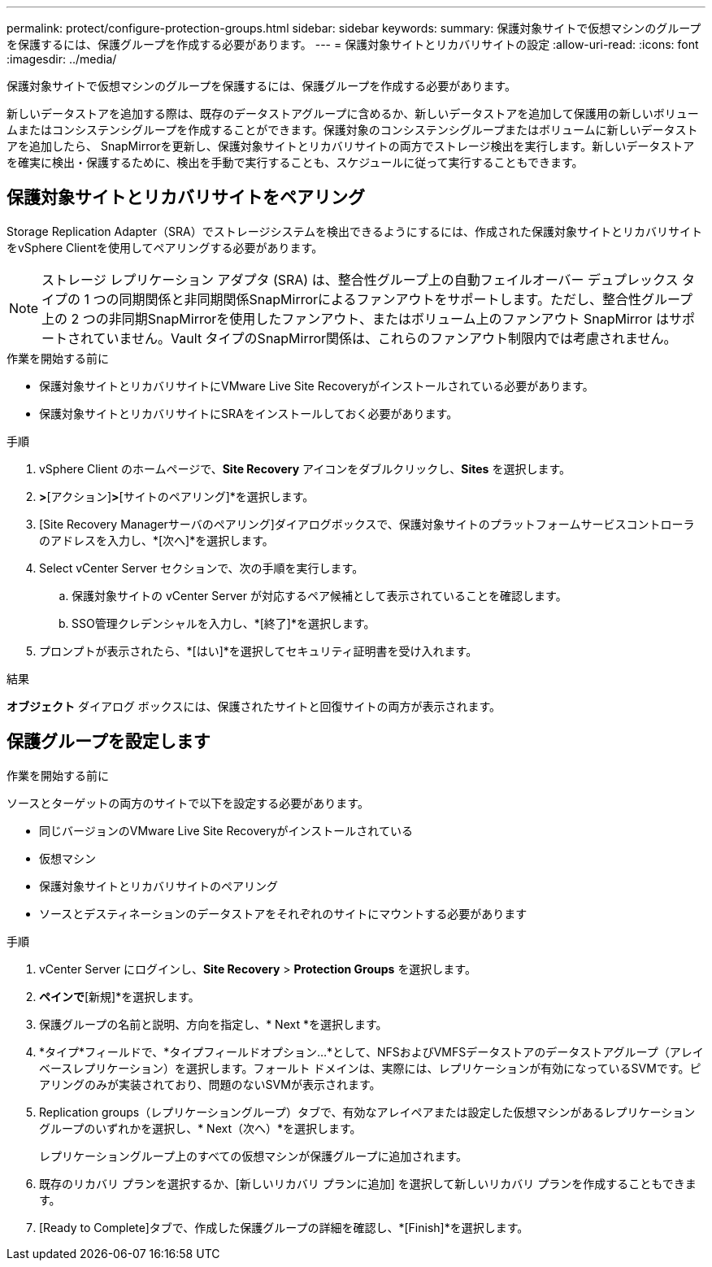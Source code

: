 ---
permalink: protect/configure-protection-groups.html 
sidebar: sidebar 
keywords:  
summary: 保護対象サイトで仮想マシンのグループを保護するには、保護グループを作成する必要があります。 
---
= 保護対象サイトとリカバリサイトの設定
:allow-uri-read: 
:icons: font
:imagesdir: ../media/


[role="lead"]
保護対象サイトで仮想マシンのグループを保護するには、保護グループを作成する必要があります。

新しいデータストアを追加する際は、既存のデータストアグループに含めるか、新しいデータストアを追加して保護用の新しいボリュームまたはコンシステンシグループを作成することができます。保護対象のコンシステンシグループまたはボリュームに新しいデータストアを追加したら、 SnapMirrorを更新し、保護対象サイトとリカバリサイトの両方でストレージ検出を実行します。新しいデータストアを確実に検出・保護するために、検出を手動で実行することも、スケジュールに従って実行することもできます。



== 保護対象サイトとリカバリサイトをペアリング

Storage Replication Adapter（SRA）でストレージシステムを検出できるようにするには、作成された保護対象サイトとリカバリサイトをvSphere Clientを使用してペアリングする必要があります。


NOTE: ストレージ レプリケーション アダプタ (SRA) は、整合性グループ上の自動フェイルオーバー デュプレックス タイプの 1 つの同期関係と非同期関係SnapMirrorによるファンアウトをサポートします。ただし、整合性グループ上の 2 つの非同期SnapMirrorを使用したファンアウト、またはボリューム上のファンアウト SnapMirror はサポートされていません。Vault タイプのSnapMirror関係は、これらのファンアウト制限内では考慮されません。

.作業を開始する前に
* 保護対象サイトとリカバリサイトにVMware Live Site Recoveryがインストールされている必要があります。
* 保護対象サイトとリカバリサイトにSRAをインストールしておく必要があります。


.手順
. vSphere Client のホームページで、*Site Recovery* アイコンをダブルクリックし、*Sites* を選択します。
. [オブジェクト]*>*[アクション]*>*[サイトのペアリング]*を選択します。
. [Site Recovery Managerサーバのペアリング]ダイアログボックスで、保護対象サイトのプラットフォームサービスコントローラのアドレスを入力し、*[次へ]*を選択します。
. Select vCenter Server セクションで、次の手順を実行します。
+
.. 保護対象サイトの vCenter Server が対応するペア候補として表示されていることを確認します。
.. SSO管理クレデンシャルを入力し、*[終了]*を選択します。


. プロンプトが表示されたら、*[はい]*を選択してセキュリティ証明書を受け入れます。


.結果
*オブジェクト* ダイアログ ボックスには、保護されたサイトと回復サイトの両方が表示されます。



== 保護グループを設定します

.作業を開始する前に
ソースとターゲットの両方のサイトで以下を設定する必要があります。

* 同じバージョンのVMware Live Site Recoveryがインストールされている
* 仮想マシン
* 保護対象サイトとリカバリサイトのペアリング
* ソースとデスティネーションのデータストアをそれぞれのサイトにマウントする必要があります


.手順
. vCenter Server にログインし、*Site Recovery* > *Protection Groups* を選択します。
. [保護グループ]*ペインで*[新規]*を選択します。
. 保護グループの名前と説明、方向を指定し、* Next *を選択します。
. *タイプ*フィールドで、*タイプフィールドオプション...*として、NFSおよびVMFSデータストアのデータストアグループ（アレイベースレプリケーション）を選択します。フォールト ドメインは、実際には、レプリケーションが有効になっているSVMです。ピアリングのみが実装されており、問題のないSVMが表示されます。
. Replication groups（レプリケーショングループ）タブで、有効なアレイペアまたは設定した仮想マシンがあるレプリケーショングループのいずれかを選択し、* Next（次へ）*を選択します。
+
レプリケーショングループ上のすべての仮想マシンが保護グループに追加されます。

. 既存のリカバリ プランを選択するか、[新しいリカバリ プランに追加] を選択して新しいリカバリ プランを作成することもできます。
. [Ready to Complete]タブで、作成した保護グループの詳細を確認し、*[Finish]*を選択します。

